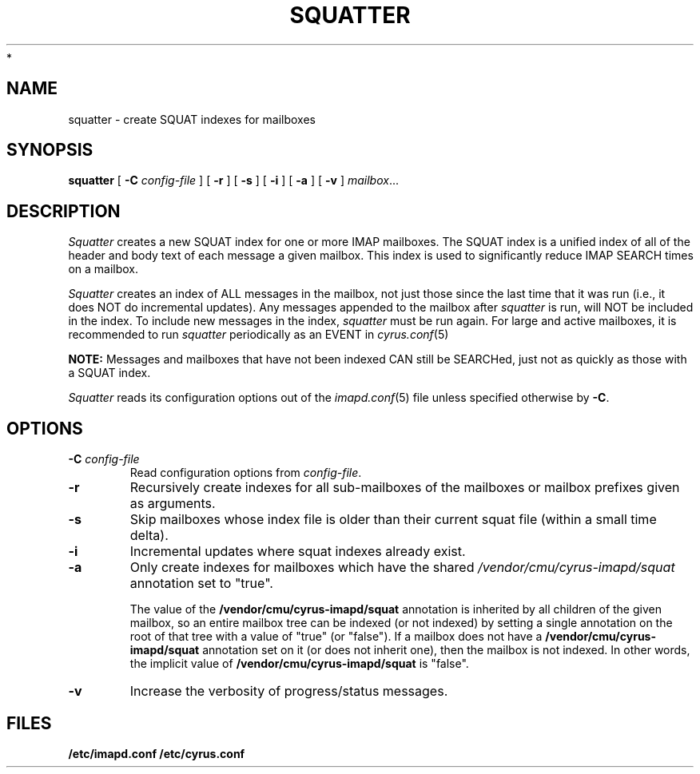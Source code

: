 .\" -*- nroff -*-
.TH SQUATTER 8 "Project Cyrus" CMU
.\"
.\" Copyright (c) 1994-2008 Carnegie Mellon University.  All rights reserved.
.\"
.\" Redistribution and use in source and binary forms, with or without
.\" modification, are permitted provided that the following conditions
.\" are met:
.\"
.\" 1. Redistributions of source code must retain the above copyright
.\"    notice, this list of conditions and the following disclaimer.
.\"
.\" 2. Redistributions in binary form must reproduce the above copyright
.\"    notice, this list of conditions and the following disclaimer in
.\"    the documentation and/or other materials provided with the
.\"    distribution.
.\"
.\" 3. The name "Carnegie Mellon University" must not be used to
.\"    endorse or promote products derived from this software without
.\"    prior written permission. For permission or any legal
.\"    details, please contact
.\"      Carnegie Mellon University
.\"      Center for Technology Transfer and Enterprise Creation
.\"      4615 Forbes Avenue
.\"      Suite 302
.\"      Pittsburgh, PA  15213
.\"      (412) 268-7393, fax: (412) 268-7395
.\"      innovation@andrew.cmu.edu
 *
.\" 4. Redistributions of any form whatsoever must retain the following
.\"    acknowledgment:
.\"    "This product includes software developed by Computing Services
.\"     at Carnegie Mellon University (http://www.cmu.edu/computing/)."
.\"
.\" CARNEGIE MELLON UNIVERSITY DISCLAIMS ALL WARRANTIES WITH REGARD TO
.\" THIS SOFTWARE, INCLUDING ALL IMPLIED WARRANTIES OF MERCHANTABILITY
.\" AND FITNESS, IN NO EVENT SHALL CARNEGIE MELLON UNIVERSITY BE LIABLE
.\" FOR ANY SPECIAL, INDIRECT OR CONSEQUENTIAL DAMAGES OR ANY DAMAGES
.\" WHATSOEVER RESULTING FROM LOSS OF USE, DATA OR PROFITS, WHETHER IN
.\" AN ACTION OF CONTRACT, NEGLIGENCE OR OTHER TORTIOUS ACTION, ARISING
.\" OUT OF OR IN CONNECTION WITH THE USE OR PERFORMANCE OF THIS SOFTWARE.
.\"
.\" $Id: squatter.8,v 1.10 2010/01/06 17:01:52 murch Exp $
.SH NAME
squatter \- create SQUAT indexes for mailboxes
.SH SYNOPSIS
.B squatter
[
.B \-C
.I config-file
]
[
.B \-r
]
[
.B \-s
]
[
.B \-i
]
[
.B \-a
]
[
.B \-v
]
.IR mailbox ...
.SH DESCRIPTION
.I Squatter
creates a new SQUAT index for one or more IMAP mailboxes.  The SQUAT
index is a unified index of all of the header and body text of each
message a given mailbox.  This index is used to significantly reduce
IMAP SEARCH times on a mailbox.
.PP
.I Squatter
creates an index of ALL messages in the mailbox, not just those since
the last time that it was run (i.e., it does NOT do incremental
updates).  Any messages appended to the mailbox after
.I squatter
is run, will NOT be included in the index.  To include new messages in
the index,
.I squatter
must be run again.
For large and active mailboxes, it is recommended to run
.I squatter
periodically as an EVENT in
.IR cyrus.conf (5)
.
.PP
.B NOTE:
Messages and mailboxes that have not been indexed CAN still be
SEARCHed, just not as quickly as those with a SQUAT index.
.PP
.I Squatter
reads its configuration options out of the
.IR imapd.conf (5)
file unless specified otherwise by \fB-C\fR.
.SH OPTIONS
.TP
.BI \-C " config-file"
Read configuration options from \fIconfig-file\fR.
.TP
.B \-r
Recursively create indexes for all sub-mailboxes of the mailboxes or
mailbox prefixes given as arguments.
.TP
.B \-s
Skip mailboxes whose index file is older than their current squat file
(within a small time delta).
.TP
.B \-i
Incremental updates where squat indexes already exist.
.TP
.B \-a
Only create indexes for mailboxes which have the shared
\fI/vendor/cmu/cyrus-imapd/squat\fR annotation set to "true".
.br
.sp
The value of the \fB/vendor/cmu/cyrus-imapd/squat\fR annotation is
inherited by all children of the given mailbox, so an entire mailbox
tree can be indexed (or not indexed) by setting a single annotation on
the root of that tree with a value of "true" (or "false").  If a
mailbox does not have a \fB/vendor/cmu/cyrus-imapd/squat\fR annotation
set on it (or does not inherit one), then the mailbox is not indexed.
In other words, the implicit value of
\fB/vendor/cmu/cyrus-imapd/squat\fR is "false".
.TP
.B \-v
Increase the verbosity of progress/status messages.
.SH FILES
.TP
.B /etc/imapd.conf /etc/cyrus.conf
